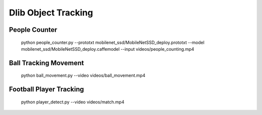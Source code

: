 Dlib Object Tracking
====================


People Counter
--------------

    python people_counter.py --prototxt mobilenet_ssd/MobileNetSSD_deploy.prototxt --model mobilenet_ssd/MobileNetSSD_deploy.caffemodel --input videos/people_counting.mp4


Ball Tracking Movement
----------------------

    python ball_movement.py --video videos/ball_movement.mp4


Football Player Tracking
------------------------

    python player_detect.py --video videos/match.mp4
